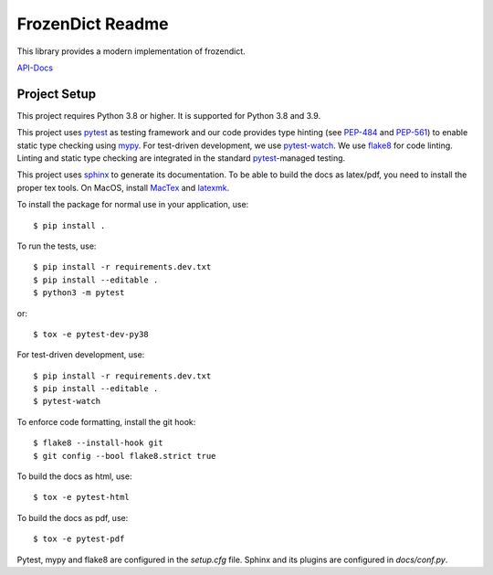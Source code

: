 FrozenDict Readme
=================

.. image:: https://img.shields.io/badge/security-bandit-yellow.svg
    :target: https://github.com/PyCQA/bandit
    :alt: Security Status

.. inclusion-marker

This library provides a modern implementation of frozendict.

`API-Docs <https://ominatechnologies.github.io/frozendict/>`_

Project Setup
-------------
This project requires Python 3.8 or higher. It is supported for Python 3.8
and 3.9.

This project uses pytest_ as testing framework and our code provides type
hinting (see PEP-484_ and PEP-561_) to enable static type checking using mypy_.
For test-driven development, we use pytest-watch_. We use flake8_ for code
linting. Linting and static type checking are integrated in the standard
pytest_-managed testing.

This project uses sphinx_ to generate its documentation. To be able to build
the docs as latex/pdf, you need to install the proper tex tools.
On MacOS, install MacTex_ and latexmk_.

To install the package for normal use in your application, use::

    $ pip install .

To run the tests, use::

    $ pip install -r requirements.dev.txt
    $ pip install --editable .
    $ python3 -m pytest

or::

    $ tox -e pytest-dev-py38

For test-driven development, use::

    $ pip install -r requirements.dev.txt
    $ pip install --editable .
    $ pytest-watch

To enforce code formatting, install the git hook::

    $ flake8 --install-hook git
    $ git config --bool flake8.strict true

To build the docs as html, use::

    $ tox -e pytest-html

To build the docs as pdf, use::

    $ tox -e pytest-pdf

Pytest, mypy and flake8 are configured in the *setup.cfg* file. Sphinx and
its plugins are configured in *docs/conf.py*.


.. _flake8: http://flake8.pycqa.org
.. _latexmk: https://mg.readthedocs.io/latexmk.html
.. _MacTex: http://www.tug.org/mactex/mactex-download.html
.. _mypy: http://mypy-lang.org
.. _PEP-484: https://www.python.org/dev/peps/pep-0484
.. _PEP-561: https://www.python.org/dev/peps/pep-0561
.. _pytest: https://docs.pytest.org
.. _pytest-watch: https://github.com/joeyespo/pytest-watch
.. _setuptools: https://setuptools.readthedocs.io
.. _sphinx: http://www.sphinx-doc.org
